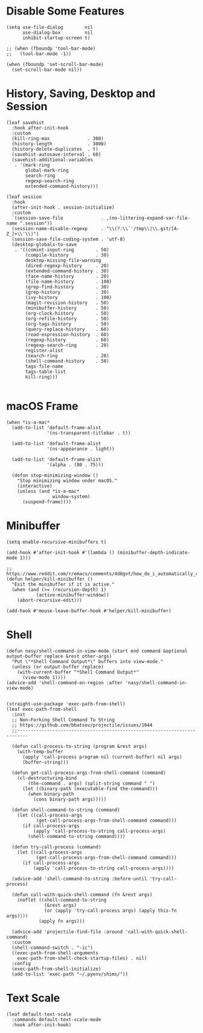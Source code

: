 #+PROPERTY: header-args:elisp :tangle (concat temporary-file-directory "nasy-core-mixed.el")

* Header                                                                        :noexport:

#+begin_src elisp
  ;;; nasy-core-mixed.el  -*- lexical-binding: t; -*-

  ;; Copyright (C) 2020  Nasy

  ;; Author: Nasy <nasyxx@gmail.com>

  ;;; Commentary:

  ;; Nasy's Configuration Core Mixed.

  ;;; Code:
#+end_src

* Disable Some Features

#+begin_src elisp
  (setq use-file-dialog        nil
        use-dialog-box         nil
        inhibit-startup-screen t)

  ;; (when (fboundp 'tool-bar-mode)
  ;;   (tool-bar-mode -1))

  (when (fboundp 'set-scroll-bar-mode)
    (set-scroll-bar-mode nil))
#+end_src

* History, Saving, Desktop and Session

#+begin_src elisp
  (leaf savehist
    :hook after-init-hook
    :custom
    (kill-ring-max              . 300)
    (history-length             . 3000)
    (history-delete-duplicates  . t)
    (savehist-autosave-interval . 60)
    (savehist-additional-variables
     . '(mark-ring
         global-mark-ring
         search-ring
         regexp-search-ring
         extended-command-history)))

  (leaf session
    :hook
    (after-init-hook . session-initialize)
    :custom
    `(session-save-file              . ,(no-littering-expand-var-file-name ".session"))
    (session-name-disable-regexp     . "\\(?:\\`'/tmp\\|\\.git/[A-Z_]+\\'\\)")
    (session-save-file-coding-system . 'utf-8)
    (desktop-globals-to-save
     . '((comint-input-ring        . 50)
         (compile-history          . 30)
         desktop-missing-file-warning
         (dired-regexp-history     . 20)
         (extended-command-history . 30)
         (face-name-history        . 20)
         (file-name-history        . 100)
         (grep-find-history        . 30)
         (grep-history             . 30)
         (ivy-history              . 100)
         (magit-revision-history   . 50)
         (minibuffer-history       . 50)
         (org-clock-history        . 50)
         (org-refile-history       . 50)
         (org-tags-history         . 50)
         (query-replace-history    . 60)
         (read-expression-history  . 60)
         (regexp-history           . 60)
         (regexp-search-ring       . 20)
         register-alist
         (search-ring              . 20)
         (shell-command-history    . 50)
         tags-file-name
         tags-table-list
         kill-ring)))

#+end_src

* macOS Frame

#+begin_src elisp
  (when *is-a-mac*
    (add-to-list 'default-frame-alist
                 '(ns-transparent-titlebar . t))

    (add-to-list 'default-frame-alist
                 '(ns-appearance . light))

    (add-to-list 'default-frame-alist
                 '(alpha . (80 . 75)))

    (defun stop-minimizing-window ()
      "Stop minimizing window under macOS."
      (interactive)
      (unless (and *is-a-mac*
                   window-system)
        (suspend-frame))))
#+end_src

* Minibuffer

#+begin_src elisp
  (setq enable-recursive-minibuffers t)

  (add-hook #'after-init-hook #'(lambda () (minibuffer-depth-indicate-mode 1)))

  ;; https://www.reddit.com/r/emacs/comments/4d8gvt/how_do_i_automatically_close_the_minibuffer_after/
  (defun helper/kill-minibuffer ()
    "Exit the minibuffer if it is active."
    (when (and (>= (recursion-depth) 1)
             (active-minibuffer-window))
      (abort-recursive-edit)))

  (add-hook #'mouse-leave-buffer-hook #'helper/kill-minibuffer)
#+end_src

* Shell

#+begin_src elisp
  (defun nasy/shell-command-in-view-mode (start end command &optional output-buffer replace &rest other-args)
    "Put \"*Shell Command Output*\" buffers into view-mode."
    (unless (or output-buffer replace)
      (with-current-buffer "*Shell Command Output*"
        (view-mode 1))))
  (advice-add 'shell-command-on-region :after 'nasy/shell-command-in-view-mode)


  (straight-use-package 'exec-path-from-shell)
  (leaf exec-path-from-shell
    :init
    ;; Non-Forking Shell Command To String
    ;; https://github.com/bbatsov/projectile/issues/1044
    ;;--------------------------------------------------------------------------

    (defun call-process-to-string (program &rest args)
      (with-temp-buffer
        (apply 'call-process program nil (current-buffer) nil args)
        (buffer-string)))

    (defun get-call-process-args-from-shell-command (command)
      (cl-destructuring-bind
          (the-command . args) (split-string command " ")
        (let ((binary-path (executable-find the-command)))
          (when binary-path
            (cons binary-path args)))))

    (defun shell-command-to-string (command)
      (let ((call-process-args
             (get-call-process-args-from-shell-command command)))
        (if call-process-args
            (apply 'call-process-to-string call-process-args)
          (shell-command-to-string command))))

    (defun try-call-process (command)
      (let ((call-process-args
             (get-call-process-args-from-shell-command command)))
        (if call-process-args
            (apply 'call-process-to-string call-process-args))))

    (advice-add 'shell-command-to-string :before-until 'try-call-process)

    (defun call-with-quick-shell-command (fn &rest args)
      (noflet ((shell-command-to-string
                (&rest args)
                (or (apply 'try-call-process args) (apply this-fn args))))
              (apply fn args)))

    (advice-add 'projectile-find-file :around 'call-with-quick-shell-command)
    :custom
    (shell-command-switch . "-ic")
    ((exec-path-from-shell-arguments
      exec-path-from-shell-check-startup-files) . nil)
    :config
    (exec-path-from-shell-initialize)
    (add-to-list 'exec-path "~/.pyenv/shims/"))
#+end_src

* Text Scale

#+begin_src elisp
  (leaf default-text-scale
    :commands default-text-scale-mode
    :hook after-init-hook)
#+end_src

* Footer                                                                      :noexport:

#+begin_src elisp
  (provide 'nasy-core-mixed)
  ;;; nasy-core-mixed.el ends here
#+end_src


  (straight-use-package 'shell)

  (straight-use-package 'cmd-to-echo)

  (straight-use-package 'command-log-mode)

  (straight-use-package 'noflet)

  (use-package noflet
    :commands (noflet)
    :defer t)
